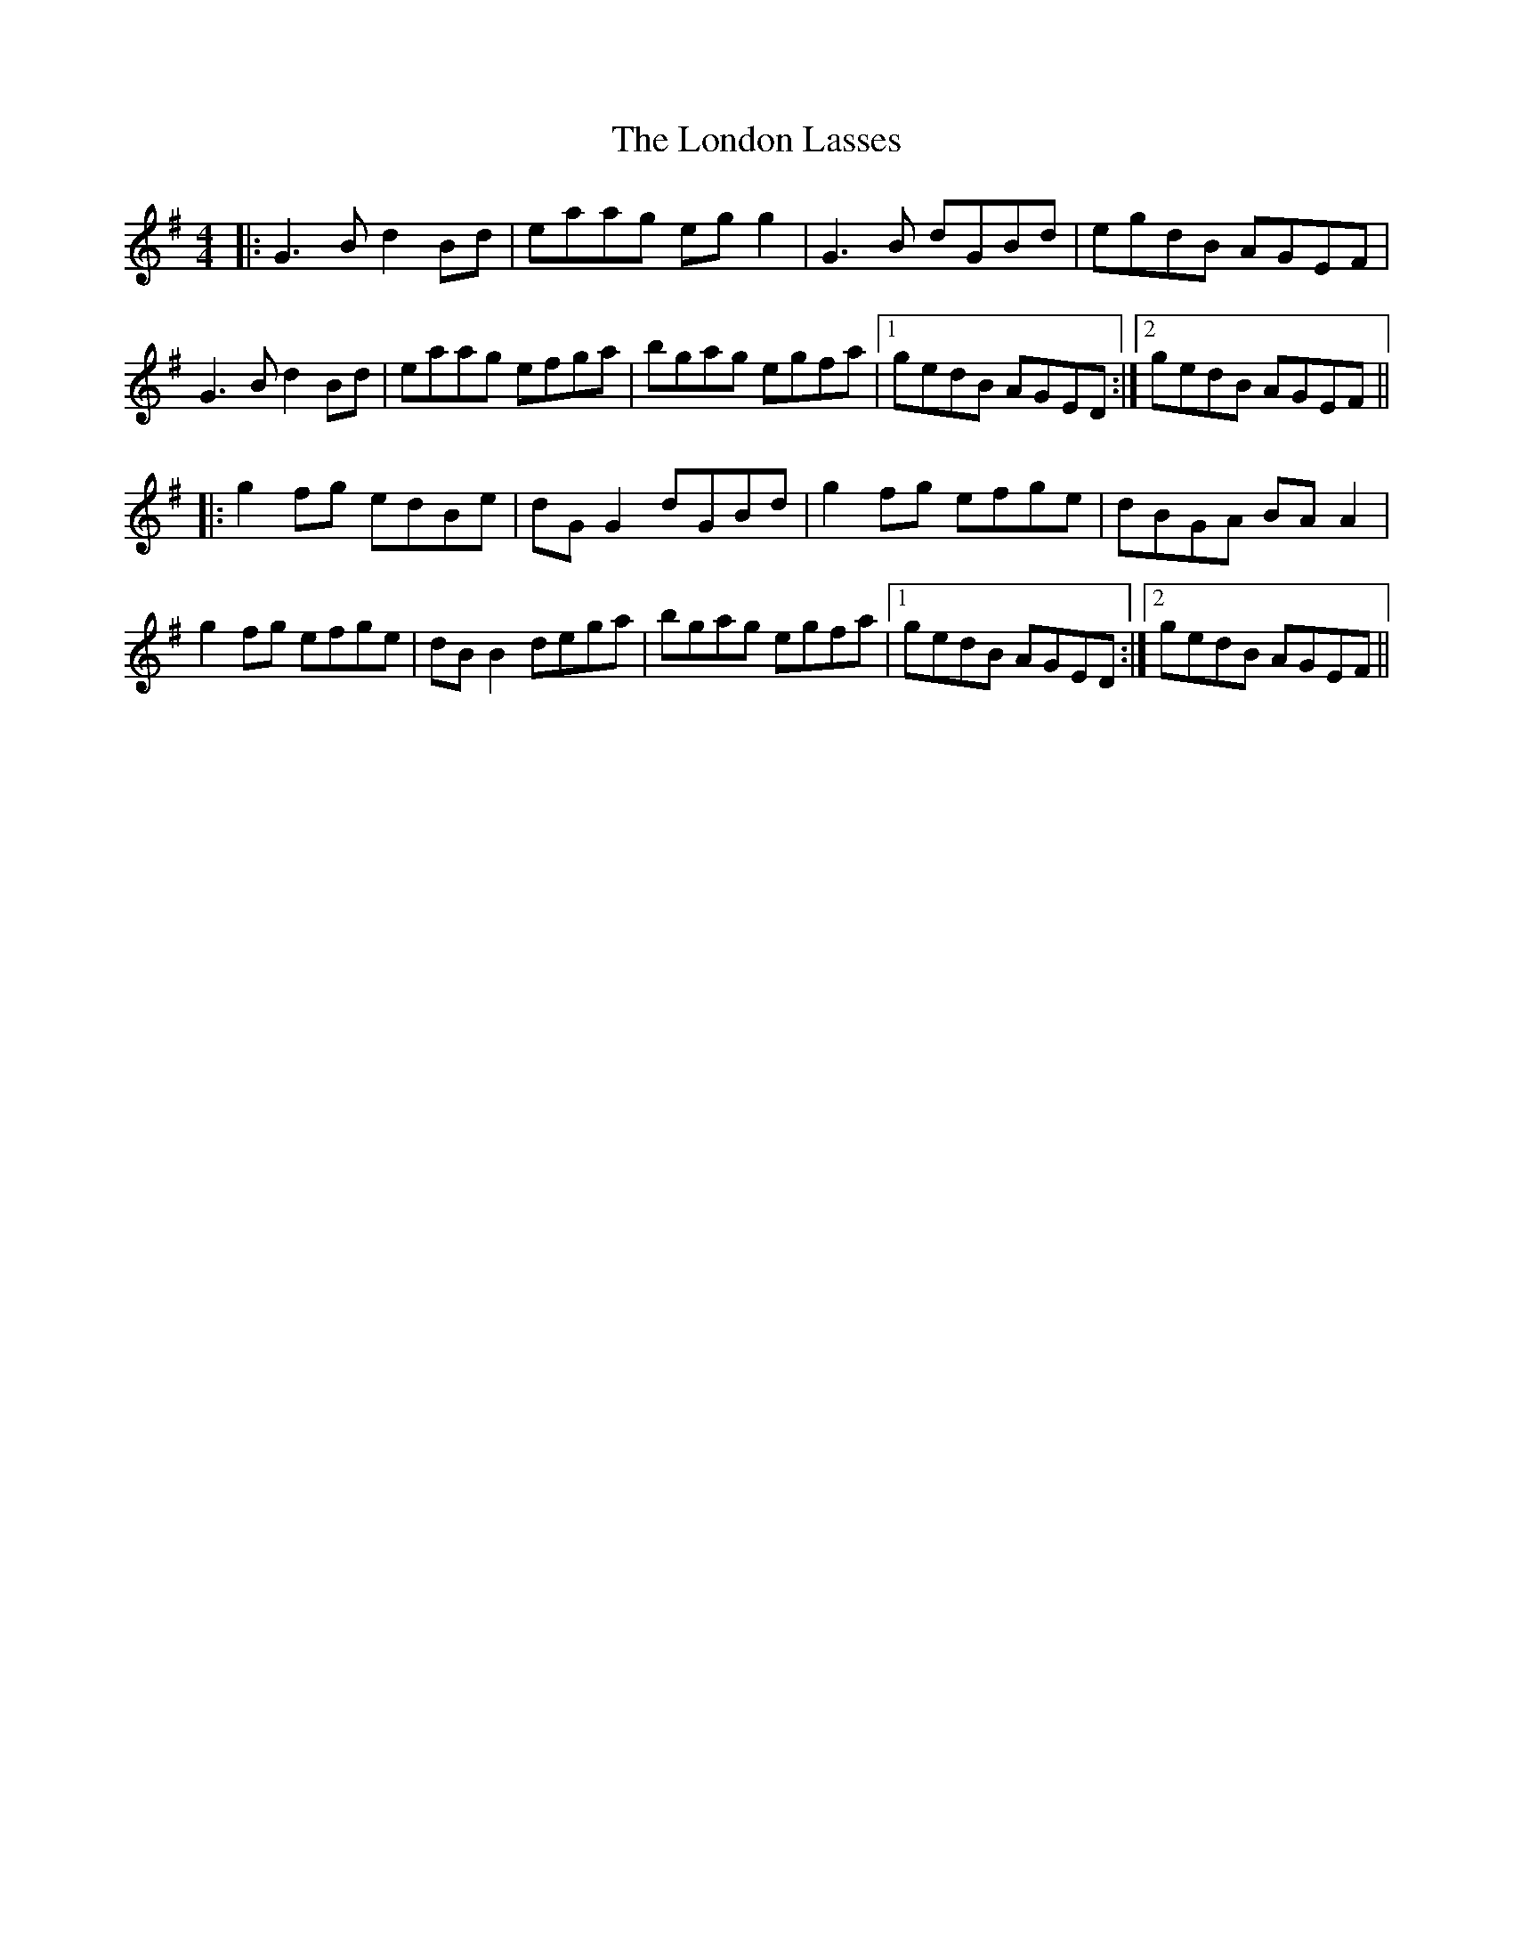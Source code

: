 X: 24034
T: London Lasses, The
R: reel
M: 4/4
K: Gmajor
|:G3 B d2 Bd|eaag eg g2|G3 B dGBd|egdB AGEF|
G3 B d2 Bd|eaag efga|bgag egfa|1 gedB AGED:|2 gedB AGEF||
|:g2 fg edBe|dG G2 dGBd|g2 fg efge|dBGA BA A2|
g2 fg efge|dB B2 dega|bgag egfa|1 gedB AGED:|2 gedB AGEF||

